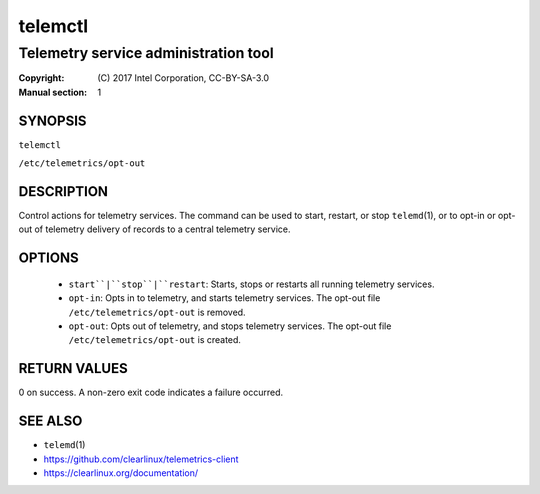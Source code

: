 ========
telemctl
========

-------------------------------------
Telemetry service administration tool
-------------------------------------

:Copyright: \(C) 2017 Intel Corporation, CC-BY-SA-3.0
:Manual section: 1


SYNOPSIS
========

``telemctl``

``/etc/telemetrics/opt-out``


DESCRIPTION
===========

Control actions for telemetry services. The command can be used to start,
restart, or stop ``telemd``\(1), or to opt-in or opt-out of telemetry delivery
of records to a central telemetry service.


OPTIONS
=======

 * ``start``|``stop``|``restart``:
   Starts, stops or restarts all running telemetry services.

 * ``opt-in``: 
   Opts in to telemetry, and starts telemetry services. The opt-out file
   ``/etc/telemetrics/opt-out`` is removed.

 * ``opt-out``: 
   Opts out of telemetry, and stops telemetry services. The opt-out file
   ``/etc/telemetrics/opt-out`` is created.


RETURN VALUES
=============

0 on success. A non-zero exit code indicates a failure occurred.


SEE ALSO
========

* ``telemd``\(1)
* https://github.com/clearlinux/telemetrics-client
* https://clearlinux.org/documentation/

